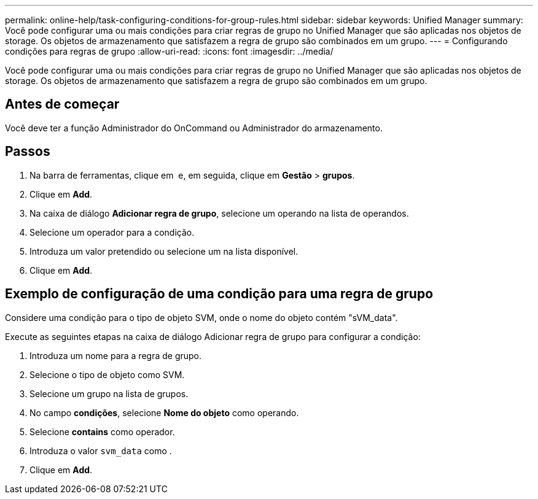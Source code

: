 ---
permalink: online-help/task-configuring-conditions-for-group-rules.html 
sidebar: sidebar 
keywords: Unified Manager 
summary: Você pode configurar uma ou mais condições para criar regras de grupo no Unified Manager que são aplicadas nos objetos de storage. Os objetos de armazenamento que satisfazem a regra de grupo são combinados em um grupo. 
---
= Configurando condições para regras de grupo
:allow-uri-read: 
:icons: font
:imagesdir: ../media/


[role="lead"]
Você pode configurar uma ou mais condições para criar regras de grupo no Unified Manager que são aplicadas nos objetos de storage. Os objetos de armazenamento que satisfazem a regra de grupo são combinados em um grupo.



== Antes de começar

Você deve ter a função Administrador do OnCommand ou Administrador do armazenamento.



== Passos

. Na barra de ferramentas, clique em *image:../media/clusterpage-settings-icon.gif[""]* e, em seguida, clique em *Gestão* > *grupos*.
. Clique em *Add*.
. Na caixa de diálogo *Adicionar regra de grupo*, selecione um operando na lista de operandos.
. Selecione um operador para a condição.
. Introduza um valor pretendido ou selecione um na lista disponível.
. Clique em *Add*.




== Exemplo de configuração de uma condição para uma regra de grupo

Considere uma condição para o tipo de objeto SVM, onde o nome do objeto contém "sVM_data".

Execute as seguintes etapas na caixa de diálogo Adicionar regra de grupo para configurar a condição:

. Introduza um nome para a regra de grupo.
. Selecione o tipo de objeto como SVM.
. Selecione um grupo na lista de grupos.
. No campo *condições*, selecione *Nome do objeto* como operando.
. Selecione *contains* como operador.
. Introduza o valor `svm_data` como .
. Clique em *Add*.

